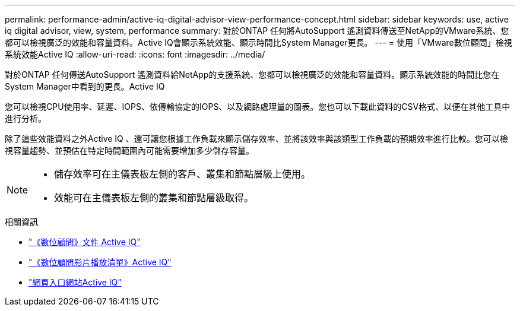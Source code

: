 ---
permalink: performance-admin/active-iq-digital-advisor-view-performance-concept.html 
sidebar: sidebar 
keywords: use, active iq digital advisor, view, system, performance 
summary: 對於ONTAP 任何將AutoSupport 遙測資料傳送至NetApp的VMware系統、您都可以檢視廣泛的效能和容量資料。Active IQ會顯示系統效能、顯示時間比System Manager更長。 
---
= 使用「VMware數位顧問」檢視系統效能Active IQ
:allow-uri-read: 
:icons: font
:imagesdir: ../media/


[role="lead"]
對於ONTAP 任何傳送AutoSupport 遙測資料給NetApp的支援系統、您都可以檢視廣泛的效能和容量資料。顯示系統效能的時間比您在System Manager中看到的更長。Active IQ

您可以檢視CPU使用率、延遲、IOPS、依傳輸協定的IOPS、以及網路處理量的圖表。您也可以下載此資料的CSV格式、以便在其他工具中進行分析。

除了這些效能資料之外Active IQ 、還可讓您根據工作負載來顯示儲存效率、並將該效率與該類型工作負載的預期效率進行比較。您可以檢視容量趨勢、並預估在特定時間範圍內可能需要增加多少儲存容量。

[NOTE]
====
* 儲存效率可在主儀表板左側的客戶、叢集和節點層級上使用。
* 效能可在主儀表板左側的叢集和節點層級取得。


====
.相關資訊
* https://docs.netapp.com/us-en/active-iq/["《數位顧問》文件 Active IQ"]
* https://www.youtube.com/playlist?list=PLdXI3bZJEw7kWBxqwLYBchpMW4k9Z6Vum["《數位顧問影片播放清單》Active IQ"]
* https://aiq.netapp.com/["網頁入口網站Active IQ"]

